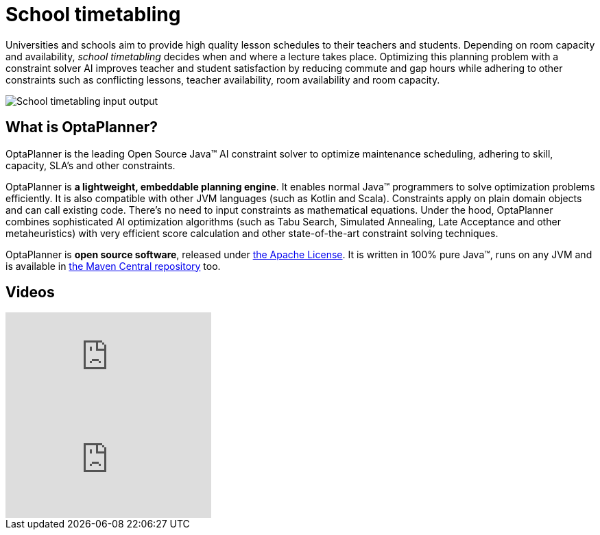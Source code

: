 = School timetabling
:awestruct-description: Use OptaPlanner (java™, open source) to optimize school timetabling, adhering to teacher availability, room capacity and other constraints.
:awestruct-layout: useCaseBase
:awestruct-priority: 1.0
:awestruct-related_tag: school timetabling
:showtitle:

Universities and schools aim to provide high quality lesson schedules
to their teachers and students.
Depending on room capacity and availability,
_school timetabling_ decides when and where a lecture takes place.
Optimizing this planning problem with a constraint solver AI improves
teacher and student satisfaction by reducing commute and gap hours
while adhering to other constraints such as conflicting lessons, teacher availability, room availability and room capacity.

// TODO School timetabling value proposition image
image:schoolTimetablingInputOutput.png[School timetabling input output]

== What is OptaPlanner?

OptaPlanner is the leading Open Source Java™ AI constraint solver
to optimize maintenance scheduling,
adhering to skill, capacity, SLA's and other constraints.

OptaPlanner is *a lightweight, embeddable planning engine*.
It enables normal Java™ programmers to solve optimization problems efficiently.
It is also compatible with other JVM languages (such as Kotlin and Scala).
Constraints apply on plain domain objects and can call existing code.
There's no need to input constraints as mathematical equations.
Under the hood, OptaPlanner combines sophisticated AI optimization algorithms
(such as Tabu Search, Simulated Annealing, Late Acceptance and other metaheuristics)
with very efficient score calculation and other state-of-the-art constraint solving techniques.

OptaPlanner is *open source software*, released under link:../../code/license.html[the Apache License].
It is written in 100% pure Java™, runs on any JVM and is available in link:../../download/download.html[the Maven Central repository] too.

== Videos

video::4meWIhPRVn8[youtube]

video::u_bl6E7aiNY[youtube]
